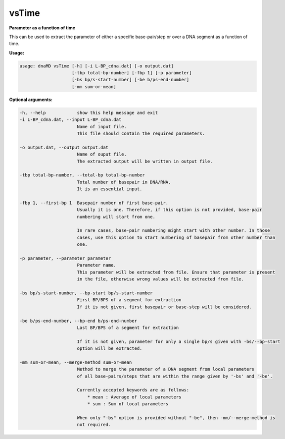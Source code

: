 vsTime
======

**Parameter as a function of time**

This can be used to extract the parameter of either a specific base-pair/step
or over a DNA segment as a function of time.

**Usage:**

.. code-block:: bash

    usage: dnaMD vsTime [-h] [-i L-BP_cdna.dat] [-o output.dat]
                        [-tbp total-bp-number] [-fbp 1] [-p parameter]
                        [-bs bp/s-start-number] [-be b/ps-end-number]
                        [-mm sum-or-mean]


**Optional arguments:**

.. code-block:: bash

    -h, --help            show this help message and exit
    -i L-BP_cdna.dat, --input L-BP_cdna.dat
                          Name of input file.
                          This file should contain the required parameters.

    -o output.dat, --output output.dat
                          Name of ouput file.
                          The extracted output will be written in output file.

    -tbp total-bp-number, --total-bp total-bp-number
                          Total number of basepair in DNA/RNA.
                          It is an essential input.

    -fbp 1, --first-bp 1  Basepair number of first base-pair.
                          Usually it is one. Therefore, if this option is not provided, base-pair
                          numbering will start from one.

                          In rare cases, base-pair numbering might start with other number. In those
                          cases, use this option to start numbering of basepair from other number than
                          one.

    -p parameter, --parameter parameter
                          Parameter name.
                          This parameter will be extracted from file. Ensure that parameter is present
                          in the file, otherwise wrong values will be extracted from file.

    -bs bp/s-start-number, --bp-start bp/s-start-number
                          First BP/BPS of a segment for extraction
                          If it is not given, first basepair or base-step will be considered.

    -be b/ps-end-number, --bp-end b/ps-end-number
                          Last BP/BPS of a segment for extraction

                          If it is not given, parameter for only a single bp/s given with -bs/--bp-start
                          option will be extracted.

    -mm sum-or-mean, --merge-method sum-or-mean
                          Method to merge the parameter of a DNA segment from local parameters
                          of all base-pairs/steps that are within the range given by '-bs' and '-be'.

                          Currently accepted keywords are as follows:
                              * mean : Average of local parameters
                              * sum : Sum of local parameters

                          When only "-bs" option is provided without "-be", then -mm/--merge-method is
                          not required.
